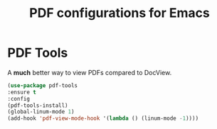#+TITLE: PDF configurations for Emacs
#+AUTHOR:

* PDF Tools
A *much* better way to view PDFs compared to DocView.
#+BEGIN_SRC emacs-lisp
  (use-package pdf-tools
  :ensure t
  :config
  (pdf-tools-install)
  (global-linum-mode 1)
  (add-hook 'pdf-view-mode-hook '(lambda () (linum-mode -1))))
#+END_SRC

#+RESULTS:
: t



